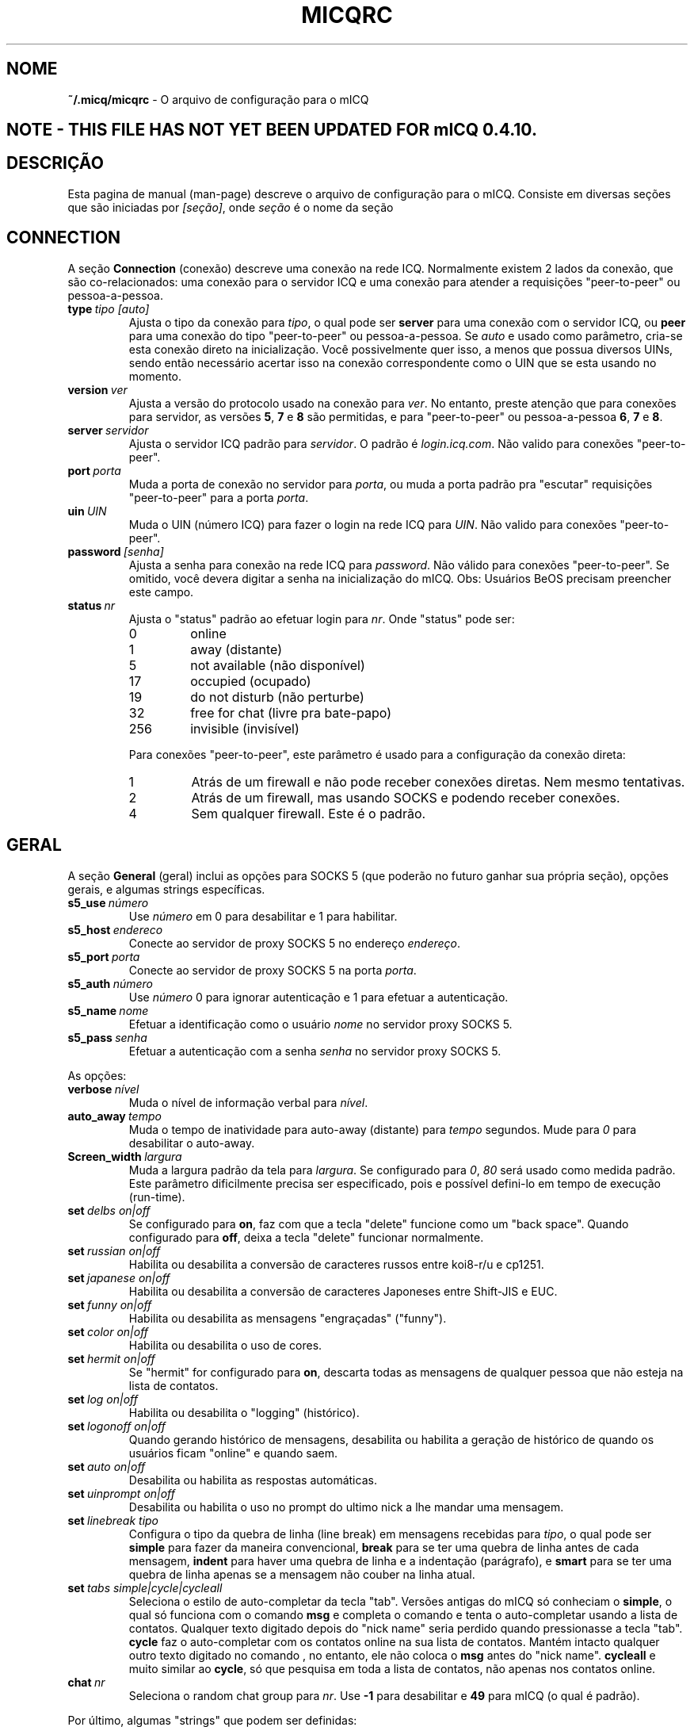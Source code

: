 .\" $Id$ -*- nroff -*-
.\"  EN: micqrc.5,v 1.16 2002/08/26 16:45:24 kuhlmann Exp $
.\"This is the man page for ~/.micqrc."
.TH MICQRC 5 mICQ PT_BR
.SH NOME
.B ~/.micq/micqrc
\- O arquivo de configura\(,c\(~ao para o mICQ
.SH NOTE - THIS FILE HAS NOT YET BEEN UPDATED FOR mICQ 0.4.10.
.SH DESCRI\(,C\(~AO
Esta pagina de manual (man-page) descreve o arquivo de configura\(,c\(~ao para o mICQ. Consiste em diversas se\(,c\(~oes que s\(~ao iniciadas por
.IR [se\(,c\(~ao] ,
onde
.I se\(,c\(~ao
\('e o nome da se\(,c\(~ao
.SH CONNECTION
A se\(,c\(~ao
.B Connection
(conex\(~ao) descreve uma conex\(~ao na rede ICQ. Normalmente existem 2 lados da conex\(~ao, que s\(~ao co-relacionados: uma conex\(~ao para o servidor ICQ e uma conex\(~ao para atender a requisi\(,c\(~oes "peer-to-peer" ou pessoa-a-pessoa.
.TP
.BI type \ tipo\ [auto]
Ajusta o tipo da conex\(~ao para 
.IR tipo ,
o qual pode ser
.B server
para uma conex\(~ao com o servidor ICQ, ou
.B peer
para uma conex\(~ao do tipo "peer-to-peer" ou pessoa-a-pessoa. Se
.I auto
e usado como par\(^ametro, cria-se esta conex\(~ao direto na inicializa\(,c\(~ao. Voc\(^e possivelmente quer isso, a menos que possua diversos UINs, sendo ent\(~ao necess\('ario acertar isso na conex\(~ao correspondente como o UIN que se esta usando no momento.
.TP
.BI version \ ver
Ajusta a vers\(~ao do protocolo usado na conex\(~ao para 
.IR ver .
No entanto, preste aten\(,c\(~ao que para conex\(~oes para servidor, as vers\(~oes 
.BR 5 ,
.B 7
e
.B 8
s\(~ao permitidas, e para "peer-to-peer" ou pessoa-a-pessoa
.BR 6 ,
.B 7
e
.BR 8 .
.TP
.BI server \ servidor
Ajusta o servidor ICQ padr\(~ao para 
.IR servidor .
O padr\(~ao \('e 
.IR login.icq.com .
N\(~ao valido para conex\(~oes "peer-to-peer".
.TP
.BI port \ porta
Muda a porta de conex\(~ao no servidor para 
.IR porta ,
ou muda a porta padr\(~ao pra "escutar" requisi\(,c\(~oes "peer-to-peer" para a porta
.IR porta .
.TP
.BI uin \ UIN
Muda o UIN (n\('umero ICQ) para fazer o login na rede ICQ para 
.IR UIN .
N\(~ao valido para conex\(~oes "peer-to-peer".
.TP
.BI password \ [senha]
Ajusta a senha para conex\(~ao na rede ICQ para
.IR password .
N\(~ao v\('alido para conex\(~oes "peer-to-peer". Se omitido, voc\(^e devera digitar a senha na inicializa\(,c\(~ao do mICQ.
Obs: Usu\('arios BeOS precisam preencher este campo.
.TP
.BI status \ nr
Ajusta o "status" padr\(~ao ao efetuar login para
.IR nr .
Onde "status" pode ser:
.RS
.TP
0
online
.TP
1
away (distante)
.TP
5
not available (n\(~ao dispon\('ivel)
.TP
17
occupied (ocupado)
.TP
19
do not disturb (n\(~ao perturbe)
.TP
32
free for chat (livre pra bate-papo)
.TP
256
invisible (invis\('ivel)
.RE

.RS
Para conex\(~oes "peer-to-peer", este par\(^ametro \('e usado para a configura\(,c\(~ao da conex\(~ao direta:
.TP
1
Atr\('as de um firewall e n\(~ao pode receber conex\(~oes diretas. Nem mesmo tentativas.
.TP
2
Atr\('as de um firewall, mas usando SOCKS e podendo receber conex\(~oes.
.TP
4
Sem qualquer firewall. Este \('e o padr\(~ao.
.RE
.SH GERAL
A se\(,c\(~ao
.B General
(geral) inclui as op\(,c\(~oes para SOCKS 5 (que poder\(~ao no futuro ganhar sua pr\('opria se\(,c\(~ao), op\(,c\(~oes gerais, e algumas strings espec\('ificas.
.TP
.BI s5_use \ n\('umero
Use
.I n\('umero
em 0 para desabilitar e 1 para habilitar.
.TP
.BI s5_host \ endereco
Conecte ao servidor de proxy SOCKS 5 no endere\(,co
.IR endere\(,co .
.TP
.BI s5_port \ porta
Conecte ao servidor de proxy SOCKS 5 na porta
.IR porta .
.TP
.BI s5_auth \ n\('umero
Use
.I n\('umero
0 para ignorar autentica\(,c\(~ao e 1 para efetuar a autentica\(,c\(~ao.
.TP
.BI s5_name \ nome
Efetuar a identifica\(,c\(~ao como o usu\('ario 
.I nome
no servidor proxy SOCKS 5.
.TP
.BI s5_pass \ senha
Efetuar a autentica\(,c\(~ao com a senha 
.I senha
no servidor proxy SOCKS 5.
.PP
As op\(,c\(~oes:
.TP
.BI verbose \ n\('ivel
Muda o n\('ivel de informa\(,c\(~ao verbal para
.IR n\('ivel .
.TP
.BI auto_away \ tempo
Muda o tempo de inatividade para auto-away (distante) para 
.I tempo
segundos. Mude para
.I 0
para desabilitar o auto-away.
.TP
.BI Screen_width \ largura
Muda a largura padr\(~ao da tela para
.IR largura .
Se configurado para
.IR 0 , \ 80
ser\('a usado como medida padr\(~ao. Este par\(^ametro dificilmente precisa ser especificado, pois e poss\('ivel defini-lo em tempo de execu\(,c\(~ao (run-time).
.TP
.BI set \ delbs\ on|off
Se configurado para
.BR on ,
faz com que a tecla "delete" funcione como um "back space". Quando configurado para
.BR off ,
deixa a tecla "delete" funcionar normalmente.
.TP
.BI set \ russian\ on|off
Habilita ou desabilita a convers\(~ao de caracteres russos entre koi8-r/u e cp1251.
.TP
.BI set \ japanese\ on|off
Habilita ou desabilita a convers\(~ao de caracteres Japoneses entre Shift-JIS e EUC.
.TP
.BI set \ funny\ on|off
Habilita ou desabilita as mensagens "engra\(,cadas" ("funny").
.TP
.BI set \ color\ on|off
Habilita ou desabilita o uso de cores.
.TP
.BI set \ hermit\ on|off
Se "hermit" for configurado para 
.BR on ,
descarta todas as mensagens de qualquer pessoa que n\(~ao esteja na lista de contatos.
.TP
.BI set \ log\ on|off
Habilita ou desabilita o "logging" (hist\('orico).
.TP
.BI set \ logonoff\ on|off
Quando gerando hist\('orico de mensagens, desabilita ou habilita a gera\(,c\(~ao de hist\('orico de quando os usu\('arios ficam "online" e quando saem.
.TP
.BI set \ auto\ on|off
Desabilita ou habilita as respostas autom\('aticas.
.TP
.BI set \ uinprompt\ on|off
Desabilita ou habilita o uso no prompt do ultimo nick a lhe mandar uma mensagem.
.TP
.BI set \ linebreak\ tipo
Configura o tipo da quebra de linha (line break) em mensagens recebidas para
.IR tipo ,
o qual pode ser
.B simple
para fazer da maneira convencional,
.B break
para se ter uma quebra de linha antes de cada mensagem,
.B indent
para haver uma quebra de linha e a indenta\(,c\(~ao (par\('agrafo), e
.B smart
para se ter uma quebra de linha apenas se a mensagem n\(~ao couber na linha atual.
.TP
.BI set \ tabs\ simple|cycle|cycleall
Seleciona o estilo de auto-completar da tecla "tab". Vers\(~oes antigas do mICQ s\('o conheciam o
.BR simple ,
o qual s\('o funciona com o comando 
.B msg
e completa o comando e tenta o auto-completar usando a lista de contatos. Qualquer texto digitado depois do "nick name" seria perdido quando pressionasse a tecla "tab".
.B cycle
faz o auto-completar com os contatos online na sua lista de contatos. Mant\('em intacto qualquer outro texto digitado no comando 
, no entanto, ele n\(~ao coloca o 
.B msg
antes do "nick name".
.B cycleall
e muito similar ao 
.BR cycle ,
s\('o que pesquisa em toda a lista de contatos, n\(~ao apenas nos contatos online.
.TP
.BI chat \ nr
Seleciona o random chat group para
.IR nr .
Use
.B -1
para desabilitar e
.B 49
para mICQ (o qual \('e padr\(~ao).

.PP
Por \('ultimo, algumas "strings" que podem ser definidas:
.TP
.BI color\ scheme \ num
Muda o esquema de cor para o n\('umero
.IR num .
.TP
.BI color \ uso\ cor
Seleciona a 
.IR cor
para o
.IR uso .
pode ser do tipo 
.BR none ,
.BR server ,
.BR client ,
.BR message ,
.BR contact ,
.BR sent ,
.BR ack ,
.BR error ,
.BR debug
ou
.BR incoming ,
enquanto que 
.IR cor
pode ser do tipo
.BR black ,
.BR red ,
.BR green ,
.BR yellow ,
.BR blue ,
.BR magenta ,
.BR cyan ,
.BR white ,
.BR none ,
ou
.BR bold
ou uma combina\(,c\(~ao das anteriores
.RB ( bold ,
no entanto, precisa ser o ultimo par\(^ametro na defini\(,c\(~ao),
ou qualquer "string" que fa\(,ca o terminal do usu\('ario usar a cor desejada.
.TP
.BI logplace \ arquivo|dir
Ajusta o arquivo de logs (hist\('orico) para
.IR arquivo ,
ou, sen\(~ao, o diret\('orio para gera\(,c\(~ao do hist\('orico em
.IR dir .
Por favor note que um diret\('orio e identificado pelo
.IR / 
no final.
.TP
.BI sound \ on|off|comando
Desabilita ou habilita o esquema de sons. Se o par\(^ametro n\(~ao for nem
.B on
ou
.BR off ,
significa que \('e o nome de algum programa externo ao mICQ que devera ser executado ao inv\('es do beep.
.TP
.BI soundonline \ on|off|comando
Id\(^entico ao anterior, s\('o que s\(~ao os sons para quando os usu\('arios ficam online.
.TP
.BI soundoffline \ on|off|comando
Id\(^entico ao anterior, s\('o que s\(~ao os sons para quando os usu\('arios ficam offline.
.TP
.BI receivescript \ comando
Ajusta o comando que devera ser executado para tratar novas mensagens. Deixe em branco para que nada seja feito.
.TP
.BI auto \ estado\ texto
Muda a resposta autom\('atica para quando o usu\('ario se encontra no estado  
.I estado
(away/distante, not available/n\(~ao-dispon\('ivel, etc) para o texto
.IR texto .
Esta op\(,c\(~ao pode ser repetida para todos os outros estados, como
.BR away ,
.BR na ,
.BR dnd ,
.BR occ ,
.BR inv ,
e
.B ffc
para
.IR status .
.SH STRINGS
A se\(,c\(~ao "Strings"
.B Strings
define comandos renomeados.
.TP
.BI alter \ antigo\ novo
Renomeia o comando 
.I antigo
para
.IR novo .
Observe que o comando antigo ainda funciona. V\(^oce poder\('a usar as 2 formas do comando, a menos que entre em conflito com algum outro comando
.I novo .
Para saber quais s\(~ao os comandos poss\('iveis, consulte a pagina de manual 
.BR micq (7).
Esta op\(,c\(~ao pode ser usada quantas vezes quiser.

.SH CONTACTS
A se\(,c\(~ao Contacts 
.B Contacts
define a lista de contatos do mICQ.
.TP
.I [*][~][^] uin apelido
Faz com que um usu\('ario com UIN (Universal Internet Number)
.I uin
seja conhecido pelo  
.IR apelido 
no mICQ.
Se a op\(,c\(~ao
.B *
e usada, o usu\('ario tem a capacidade de ver seu "status" mesmo quando voc\(^e esta invis\('ivel. Se a op\(,c\(~ao
.B ~
e usada, o usu\('ario vai sempre lhe enxergar como offline. Se a opcao
.B ^
e passada, coloca o usu\('ario na lista de ignorados.
Se um UIN aparece mais de uma vez, s\(~ao tratados como "alias" ou apelidos para o UIN.

Observa\(,c\(~ao: a se\(,c\(~ao "Contacts" precisa ser a ultima parte do arquivo de configura\(,c\(~ao.
.SH VEJA TAMB\('EM
.BR micq (1),
.BR micq (7)
.SH AUTOR
Esta pagina de manual foi escrita por James Morrison
.IR <ja2morrison@student.math.uwaterloo.ca> .
Foi reescrita para se adaptar as novas op\(,c\(~oes de configura\(,c\(~ao do mICQ por R\(:udiger Kuhlmann
.IR <micq@ruediger-kuhlmann.de> .
Traduzida por Deives Michellis 
.IR <dmichellis@yahoo.com>.
